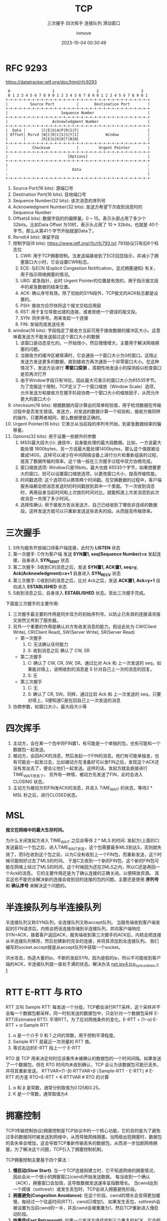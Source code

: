 #+TITLE: TCP
#+DATE: 2023-10-04 00:30:49
#+DISPLAY: nil
#+STARTUP: indent
#+OPTIONS: toc:10
#+AUTHOR: inmove
#+SUBTITLE: 三次握手 四次挥手 连接队列 滑动窗口
#+KEYWORDS: Tcp
#+CATEGORIES: NetworkProgramming

* RFC 9293
https://datatracker.ietf.org/doc/html/rfc9293

#+begin_src shell
      0                   1                   2                   3
      0 1 2 3 4 5 6 7 8 9 0 1 2 3 4 5 6 7 8 9 0 1 2 3 4 5 6 7 8 9 0 1
     +-+-+-+-+-+-+-+-+-+-+-+-+-+-+-+-+-+-+-+-+-+-+-+-+-+-+-+-+-+-+-+-+
     |          Source Port          |       Destination Port        |
     +-+-+-+-+-+-+-+-+-+-+-+-+-+-+-+-+-+-+-+-+-+-+-+-+-+-+-+-+-+-+-+-+
     |                        Sequence Number                        |
     +-+-+-+-+-+-+-+-+-+-+-+-+-+-+-+-+-+-+-+-+-+-+-+-+-+-+-+-+-+-+-+-+
     |                    Acknowledgment Number                      |
     +-+-+-+-+-+-+-+-+-+-+-+-+-+-+-+-+-+-+-+-+-+-+-+-+-+-+-+-+-+-+-+-+
     |  Data |       |C|E|U|A|P|R|S|F|                               |
     | Offset| Rsrvd |W|C|R|C|S|S|Y|I|            Window             |
     |       |       |R|E|G|K|H|T|N|N|                               |
     +-+-+-+-+-+-+-+-+-+-+-+-+-+-+-+-+-+-+-+-+-+-+-+-+-+-+-+-+-+-+-+-+
     |           Checksum            |         Urgent Pointer        |
     +-+-+-+-+-+-+-+-+-+-+-+-+-+-+-+-+-+-+-+-+-+-+-+-+-+-+-+-+-+-+-+-+
     |                           [Options]                           |
     +-+-+-+-+-+-+-+-+-+-+-+-+-+-+-+-+-+-+-+-+-+-+-+-+-+-+-+-+-+-+-+-+
     |                                                               :
     :                             Data                              :
     :                                                               |
     +-+-+-+-+-+-+-+-+-+-+-+-+-+-+-+-+-+-+-+-+-+-+-+-+-+-+-+-+-+-+-+-+
#+end_src

1. Source Port(16 bits): 源端口号
2. Destination Port(16 bits): 目地端口号
3. Sequence Number(32 bits): 该次消息的序列号
4. Acknowledgment Number(32 bits): 发送方希望下次收到消息时的Sequence Number
5. Offset(4 bits): 数据字段的的偏移量。0 ~ 15。表示头部占用了多少个 32bits。比如Data Offset 为10时，表示头占用了 10 * 32bits，也就是 40个字节。那么从第41个字节开始就是Data了。
6. Rsrvd(4 bits): 保留字段
7. 控制字段(8 bits): https://www.ietf.org/rfc/rfc793.txt 793协议只有后6个标志位
  1. CWR: 用于TCP拥塞控制。当发送端接收到了ECE回显指示，并减小了拥塞窗口大小时，它会设置CWR标志。
  2. ECE: 与ECN (Explicit Congestion Notification，显式拥塞通知) 有关，用于指示网络拥塞的情况。
  3. URG: 紧急指针，此时 Urgent Pointer的位置是有效的，用于指示报文段中的紧急数据的结束位置。
  4. ACK: 确认序号有效。除了初始的SYN段外，TCP报文的ACK标志都是设置的。
  5. PSH: 接收方应尽快将这个报文交给应用层
  6. RST: 用于复位导致出错的连接，或者拒绝一个错误的报文段。
  7. SYN: 同步序号。用来发起一个连接
  8. FIN: 发端完成发送任务
8. window(16 bits): 字段指定了接收方当前可用于接收数据的缓冲区大小。这意味着发送方不能发送超过这个窗口大小的数据
  1. 该窗口是动态变化的。一开始很小，然后慢慢增大，主要用于解决网络拥塞的问题。
  2. 当接收方的缓冲区被填满时，它会通告一个窗口大小为0的窗口。这阻止发送方发送更多的数据，直到接收方再次通告一个非零窗口大小。在这种情况下，发送方会进行 **零窗口探测** ，周期性地发送小的探测段以检查窗口是否再次打开
  3. 由于Window字段只有16位，因此最大可表示的窗口大小为65535字节。为了克服这个限制，TCP定义了一个窗口缩放（Window Scale）选项，允许发送方和接收方在握手阶段协商一个窗口大小的缩放因子，从而允许更大的窗口大小
9. checksum(16 bits): 根据数据内容计算出的简单校验值，用于检测数据在传输过程中是否发生错误。发送方，对发送的数据计算一个较验和，接收方做同样的操作。只要两者相同，那么数据便是正确的。
10. Urgent Pointer(16 bits): 它表示从当前段的序列号开始，到紧急数据结束的偏移量。
11. Options(32 bits): 用于设置一些额外的参数
  1. MSS(最大段大小): 通信中，自身能处理的最大段数据。比如，一方说最大能处理 1600bytes，另一方说最大能处理1400bytes，那么这个值就被设置成1400。这样可以减少在中间网络设备上进行分片和重新组装的过程，提高了数据传输的效率。这个值一般在三次握手过程中双方协商完成。
  2. 窗口缩放选项: Window只是16bits，最大也就 65535个字节，如果想要更大的窗口，则可以设置窗口缩放选项，以更改窗口大小，提高传输性能。
  3. 时间戳选项: 这个选项可以携带两个时间戳。在交换数据的过程中，客户端服务端都会把消息发送时的时间戳放到其中一个里面。下一次收到消息时，再用自身当前时间和上次放的时间对比，就能知道上次发消息到此次收消息一共用了多少时间。
  4. 选择性确认: 用于接收方告诉发送方，自己已经收到了哪些非连续的数据段。这样发送方就可以只重新发送这些丢失的段。从而提高传输效率。

* 三次握手

#+ATTR_HTML: :width 50% :align center :image t
[[https://inmove-blog.oss-cn-hangzhou.aliyuncs.com/images/ThreeTimesShakeHand.png]]

1. S作为服务开放端口待客户端连接，此时为 *LISTEN* 状态
2. 第一次握手: C作为客户端 发送  *SYN置1, seq(Sequence Number)=x* 发起连接，自身进入 *SYN_SENT* 状态
3. 第二次握手: S收到C的消息之后，发送 *SYN置1, ACK置1, seq=y, Ack(Acknowledgment)=x+1* 自身进入 *SYN_RECV* 状态
4. 第三次握手: C收到S的消息之后，比对 Ack之后，发送 *ACK置1, Ack=y+1* 自向进入 *ESTABLISHED* 状态
5. S收到消息之后，自身进入 *ESTABLISHED* 状态。至此三次握手完成。

下面是三次握手的主要作用:
1. 三次握手最主要的作用是同步双方的初始序列号。以防止已失效的连接请求报文突然又传到了服务器。
2. 另外一个重要的作用是确认对方有收发消息的能力。假设此处为 CW(Client Write), CR(Client Read), SW(Server Write), SR(Server Read)
   - 第一次握手
     1. C: 无法确认任何能力
     2. S: 收到消息之后 确认了 CW, SR
   - 第二次握手
     1. C: 确认了 CW, CR, SW, SR。通过比对 Ack 和 上一次发送的 seq，如果能对得上，说明收到的消息是 S 针对自己上一次的消息的回复。
     2. S: 无
   - 第三次握手
     1. C: 无
     2. S: 确认了 CR, SW。同样，通过比较 Ack 和 上一次发送的 seq，只要对得上，S便知道C是在回自己上一次发送的消息
3. 协商参数，如窗口大小，最大段大小等

* 四次挥手

#+ATTR_HTML: :width 50% :align center :image t
[[https://inmove-blog.oss-cn-hangzhou.aliyuncs.com/images/FourTimesWaveHand.png]]

1. 主动方，会在某一个包中将FIN置1，有可能是一个单独的包，也有可能和一个数据包一起发送。
2. 被动方，会回ACK的消息，然后发起一个FIN的消息。他们有可能单独发，也有可能会一起发过去，比如被动方在准备好可以发FIN之后，发现这个ACK还没有发出去了，便会让他们一起发送。这样的话。发起方就会直接进行TIME_WAIT状态了。
   另外有一种情，被动方先发送了FIN，此时会进入 CLOSING 状态。
3. 主动方为被动方的FIN发ACK的消息，并进入 TIME_WAIT 的状态，等待2 * MSL 秒之后，进行CLOSED状态。

* MSL

*报文在网络中的最大生存时间。*

为什么关闭发起方进入 TIME_WAIT 之后会等待 2 * MLS 的时间:
  发起方(上面的C)发送最后一个包之后，进入TIME_WAIT状态，这个包需要最多MLS到达S，否则就失效了，而S在收到这个包之前，以为C没有收到上一个FIN包，而重新发送，这个时候可能刚好过去了MLS的时间。
  于是C又收到一个新的FIN包，这个新的FIN包可能在网络上经过了MLS的时间，这个时候因为还在2MLS之内，所以C还是再回一个Ack的消息。
  它的主要作用还是为了确认连接的正确关闭。以便释放资源。
 其实这也不能完全解决新的连接会收到旧的连接的包的问题。主要还是使用 **序列号** 和 **确认序号** 来解决这个问题的。

* 半连接队列与半连接队列

半连接队列又称SYN队列。全连接队列又称accept队列。
当服务端收到客户端发起的SYN请求后，内核会把该连接存储到半连接队列，并向客户端响应SYN+ACK，接着客户返回ACK，服务端收到第三次握手的ACK后，内核会把连接从半连接队列移除，然后创建新的完全的连接，并将其添加到全连接队列。
我们编写的socket.accept就是从accept队列中获取一个socket。

洪水攻击，伪造大量的ip，不断的发起SYN，因为是假的ip，所以不可能收到客户端的ACK，半连接队列就一直处于满的状态。解决办法 [[file:~/source-code/blog-v2/posts/Linux/KernelOptomize.org::*For Web][net.ipv4.tcp_syncookies = 1]]

* RTT E-RTT 与 RTO

RTT 又叫 Sample RTT: 每发送一个分组，TCP都会进行RTT采样，这个采样并不会每一个数据包都采样，同一时刻发送的数据包中，只会针对一个数据包采样
E-RTT(Estimated RTT): 平滑RTT。为了应对网络条件的变化。E-RTT = (1−α)⋅E-RTT + α⋅Sample RTT
  1. α 是一个介于 0 和 1 之间的常数，用于控制平滑程度。
  2. Sample RTT 是最近一次测量的 RTT 值。
  3. 等式右边的E-RTT 指上一个 E-RTT

RTO 是 TCP 用来决定何时应该重传未被确认的数据包的一个时间间隔。如果发送了一个数据包，但在 RTO 时间内未收到确认，TCP 会认为该数据包可能已丢失，并将其重新发送。
RTTVAR=(1−β)⋅RTTVAR+β⋅∣Sample-RTT - E-RTT∣   # E-RTT 的方差
RTO=E-RTT + K⋅RTTVAR                         # RTO 的计算
1. α 和 β 是常数，通常分别取值为0.125和0.25。
2. K 是一个常数，通常取值为4
* 拥塞控制

TCP(传输控制协议)拥塞控制是TCP协议中的一个核心功能，它的目的是为了避免过多的数据同时被发送到网络中，从而导致网络拥塞。当网络出现拥塞时，数据包的丢失率会增加，这会导致TCP重新传输丢失的数据包，从而进一步加剧网络拥塞。为了解决这个问题，TCP引入了拥塞控制机制。

TCP拥塞控制主要基于四个算法：

1. *慢启动(Slow Start)*:
   当一个TCP连接刚建立时，它不知道网络的拥塞情况，因此会从一个很小的拥塞窗口(cwnd)开始发送数据。
   每当收到一个确认（ACK），拥塞窗口会加倍，这导致数据发送速率呈指数增长。
   当cwnd达到一个阈值（ssthresh）或发生丢包时，TCP会进入拥塞避免阶段。
2. *拥塞避免(Congestion Avoidance)*:
   在这个阶段，cwnd的增长会变得更加缓慢，每经过一个往返时间(RTT)，cwnd只增加1。
   如果发生丢包，ssthresh会被设置为当前cwnd的一半，并且cwnd会被重置为1，然后TCP重新进入慢启动阶段。
3. *快重传(Fast Retransmit)*:
   如果一个发送方连续收到三个重复的ACK，它会假设最早的未确认的数据包已经丢失，并立即重新发送那个数据包，而不是等待超时。
4. *快恢复(Fast Recovery)*:
   在快重传之后，TCP不会立即进入慢启动阶段，而是将ssthresh和cwnd都设置为当前cwnd的一半，然后进入拥塞避免阶段。

* 滑动窗口 与 拥塞窗口

滑动窗口是TCP流量控制的一种机制。它的主要目的是确保发送方不会溢出接收方的缓冲区。
发送窗口：发送方的窗口大小决定了它在等待接收方的确认之前可以发送多少数据。
接收窗口：接收方通过TCP头部的窗口大小字段告诉发送方它的缓冲区还有多少空间，从而控制发送方的发送速率。
当数据被确认时，窗口会"滑动"，从而允许发送方发送更多的数据。

拥塞窗口是TCP拥塞控制的一种机制。它的主要目的是避免网络拥塞。
拥塞窗口的大小是基于网络的拥塞情况动态调整的。它限制了在任何给定的时间内，发送方可以发送到网络中的未确认的数据量。
TCP使用几种算法（如慢启动、拥塞避免、快重传和快恢复）来动态调整拥塞窗口的大小，以响应网络的拥塞情况。
拥塞窗口的大小始终不大于滑动窗口的大小。

* Nagle算法

Nagle算法是TCP协议中用于改善网络效率的一个算法。它的主要目的是减少小数据包在网络中的数量，从而减少网络拥塞和提高带宽利用率。

如果应用程序一次只发送一个字节的数据，而不是等待足够的数据可以发送一个完整的数据包，那么网络上就会有大量的小数据包。这种情况是非常低效的，因为每个数据包都有固定的头部开销。Nagle算法通过累积这些小数据块来解决这个问题。
如果TCP连接上有未确认的数据，则新的小数据块会被缓存，而不是立即发送。这意味着如果应用程序连续发送多个小数据块，它们可能会被组合成一个较大的数据包进行发送。
一旦所有之前的数据都被确认，或者累积的数据达到了最大段大小，数据就会被发送出去。
1. 如果包长度达到MSS，则允许发送
2. 如果该包含有FIN，则允许发送
3. 设置了TCP_NODELAY选项，则允许发送
4. 未设置TCP_CORK选项时，若所有发出去的小数据包(包长度小于MSS)均被确认，则允许发送
5. 上述条件都未满足，但发生了超时(一般为200ms)，则立即发送。

对于某些应用，如Telnet，每个键盘击键都会产生一个小数据包，这些数据包需要立即发送，以实现实时交互。为了处理这种情况，TCP实现通常提供一个"快速发送"的选项，该选项可以禁用Nagle算法。

* 延迟确认

TCP的延迟确认是一种优化策略，它允许TCP接收方延迟发送确认消息(ACK)的时间。在延迟的这一段时间内，可能还有会新的包到达，只需要确认最大的一个ack就行了。表示小于这个ack的所有包都收到了。
并且这个ack可以在接收方发送数据时带上，而不用单独发送一个包。
